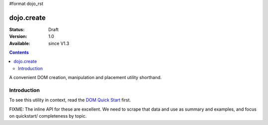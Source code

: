 #format dojo_rst

dojo.create
===========

:Status: Draft
:Version: 1.0
:Available: since V1.3

.. contents::
   :depth: 2

A convenient DOM creation, manipulation and placement utility shorthand. 

============
Introduction
============

To see this utility in context, read the `DOM Quick Start <quickstart/dom>`_ first.

FIXME: The inline API for these are excellent. We need to scrape that data and use as summary and examples, and focus on quickstart/ completeness by topic.

